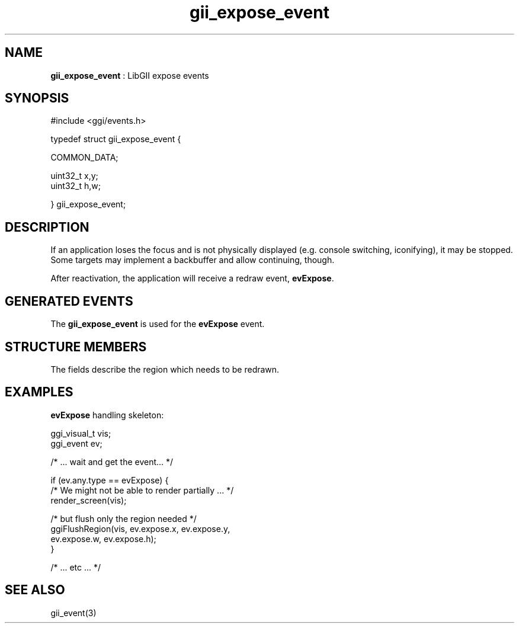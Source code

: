 .TH "gii_expose_event" 3 "2006-12-30" "libgii-1.0.x" GGI
.SH NAME
\fBgii_expose_event\fR : LibGII expose events
.SH SYNOPSIS
.nb
.nf
#include <ggi/events.h>

typedef struct gii_expose_event {

    COMMON_DATA;

    uint32_t  x,y;
    uint32_t  h,w;

} gii_expose_event;
.fi

.SH DESCRIPTION
If an application loses the focus and is not physically displayed
(e.g. console switching, iconifying), it may be stopped. Some targets
may implement a backbuffer and allow continuing, though.

After reactivation, the application will receive a redraw event,
\fBevExpose\fR.
.SH GENERATED EVENTS
The \fBgii_expose_event\fR is used for the \fBevExpose\fR event.
.SH STRUCTURE MEMBERS
The fields describe the region which needs to be redrawn.
.SH EXAMPLES
\fBevExpose\fR handling skeleton:

.nb
.nf
ggi_visual_t vis;
ggi_event ev;

/* ... wait and get the event... */

if (ev.any.type == evExpose) {
    /* We might not be able to render partially ... */
    render_screen(vis);
              
    /* but flush only the region needed */
    ggiFlushRegion(vis, ev.expose.x, ev.expose.y,
                        ev.expose.w, ev.expose.h);
}

/* ... etc ... */
.fi

.SH SEE ALSO
\f(CWgii_event(3)\fR
